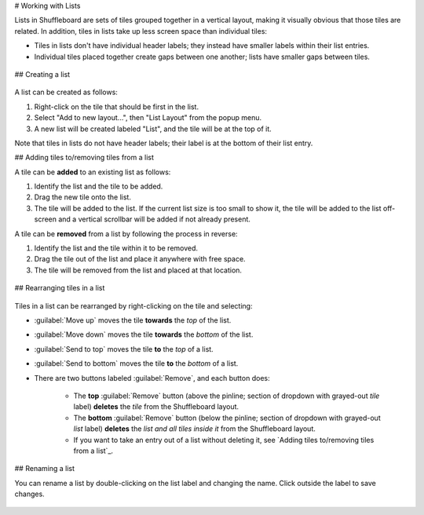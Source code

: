 # Working with Lists

Lists in Shuffleboard are sets of tiles grouped together in a vertical layout, making it visually obvious that those tiles are related. In addition, tiles in lists take up less screen space than individual tiles:

- Tiles in lists don't have individual header labels; they instead have smaller labels within their list entries.
- Individual tiles placed together create gaps between one another; lists have smaller gaps between tiles.

.. figure:: images/list-1.png
   :alt:

## Creating a list

.. figure:: images/list-2.png
   :alt:

A list can be created as follows:

1. Right-click on the tile that should be first in the list.
2. Select "Add to new layout...", then "List Layout" from the popup menu.
3. A new list will be created labeled "List", and the tile will be at the top of it.

Note that tiles in lists do not have header labels; their label is at the bottom of their list entry.

## Adding tiles to/removing tiles from a list

A tile can be **added** to an existing list as follows:

1. Identify the list and the tile to be added.
2. Drag the new tile onto the list.
3. The tile will be added to the list. If the current list size is too small to show it, the tile will be added to the list off-screen and a vertical scrollbar will be added if not already present.

A tile can be **removed** from a list by following the process in reverse:

1. Identify the list and the tile within it to be removed.
2. Drag the tile out of the list and place it anywhere with free space.
3. The tile will be removed from the list and placed at that location.

.. figure:: images/list-3.png
   :alt:

## Rearranging tiles in a list

.. figure:: images/list-4.png
   :alt:

Tiles in a list can be rearranged by right-clicking on the tile and selecting:

- :guilabel:`Move up` moves the tile **towards** the *top* of the list.
- :guilabel:`Move down` moves the tile **towards** the *bottom* of the list.
- :guilabel:`Send to top` moves the tile **to** the *top* of a list.
- :guilabel:`Send to bottom` moves the tile **to** the *bottom* of a list.
- There are two buttons labeled :guilabel:`Remove`, and each button does:

   - The **top** :guilabel:`Remove` button (above the pinline; section of dropdown with grayed-out *tile* label) **deletes** the *tile* from the Shuffleboard layout.
   - The **bottom** :guilabel:`Remove` button (below the pinline; section of dropdown with grayed-out *list* label) **deletes** the *list and all tiles inside it* from the Shuffleboard layout.
   - If you want to take an entry out of a list without deleting it, see `Adding tiles to/removing tiles from a list`_.

## Renaming a list

You can rename a list by double-clicking on the list label and changing the name. Click outside the label to save changes.

.. figure:: images/list-5.png
   :alt:
